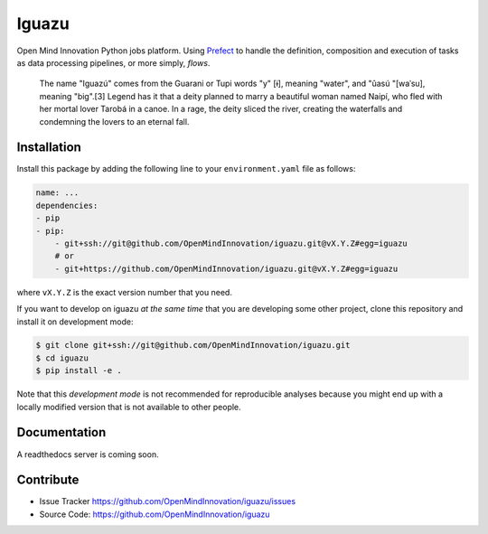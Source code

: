 ======
Iguazu
======

Open Mind Innovation Python jobs platform.
Using `Prefect <https://www.prefect.io/>`_ to handle the definition, composition
and execution of tasks as data processing pipelines, or more simply, *flows*.

.. pull-quote::

    The name "Iguazú" comes from the Guarani or Tupi words "y" [ɨ], meaning "water",
    and "ûasú "[waˈsu], meaning "big".[3] Legend has it that a deity planned to
    marry a beautiful woman named Naipí, who fled with her mortal lover Tarobá in a
    canoe. In a rage, the deity sliced the river, creating the waterfalls and
    condemning the lovers to an eternal fall.

Installation
------------

Install this package by adding the following line to your
``environment.yaml`` file as follows:

.. code-block:: yaml

    name: ...
    dependencies:
    - pip
    - pip:
        - git+ssh://git@github.com/OpenMindInnovation/iguazu.git@vX.Y.Z#egg=iguazu
        # or
        - git+https://github.com/OpenMindInnovation/iguazu.git@vX.Y.Z#egg=iguazu

where ``vX.Y.Z`` is the exact version number that you need.

If you want to develop on iguazu *at the same time* that you are
developing some other project, clone this repository and install it on
development mode:

.. code-block:: console

    $ git clone git+ssh://git@github.com/OpenMindInnovation/iguazu.git
    $ cd iguazu
    $ pip install -e .

Note that this *development mode* is not recommended for reproducible analyses
because you might end up with a locally modified version that is not available
to other people.

Documentation
-------------

A readthedocs server is coming soon.


Contribute
----------

- Issue Tracker https://github.com/OpenMindInnovation/iguazu/issues
- Source Code: https://github.com/OpenMindInnovation/iguazu
